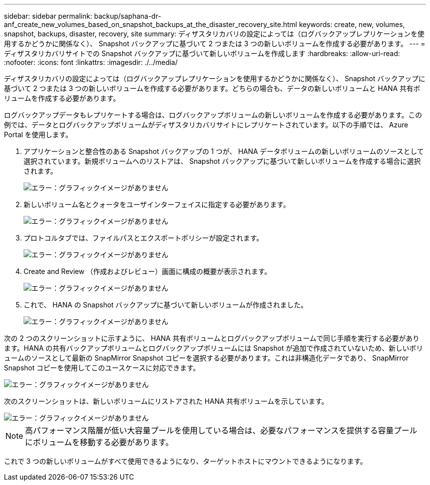 ---
sidebar: sidebar 
permalink: backup/saphana-dr-anf_create_new_volumes_based_on_snapshot_backups_at_the_disaster_recovery_site.html 
keywords: create, new, volumes, snapshot, backups, disaster, recovery, site 
summary: ディザスタリカバリの設定によっては（ログバックアップレプリケーションを使用するかどうかに関係なく）、 Snapshot バックアップに基づいて 2 つまたは 3 つの新しいボリュームを作成する必要があります。 
---
= ディザスタリカバリサイトでの Snapshot バックアップに基づいて新しいボリュームを作成します
:hardbreaks:
:allow-uri-read: 
:nofooter: 
:icons: font
:linkattrs: 
:imagesdir: ./../media/


[role="lead"]
ディザスタリカバリの設定によっては（ログバックアップレプリケーションを使用するかどうかに関係なく）、 Snapshot バックアップに基づいて 2 つまたは 3 つの新しいボリュームを作成する必要があります。どちらの場合も、データの新しいボリュームと HANA 共有ボリュームを作成する必要があります。

ログバックアップデータもレプリケートする場合は、ログバックアップボリュームの新しいボリュームを作成する必要があります。この例では、データとログバックアップボリュームがディザスタリカバリサイトにレプリケートされています。以下の手順では、 Azure Portal を使用します。

. アプリケーションと整合性のある Snapshot バックアップの 1 つが、 HANA データボリュームの新しいボリュームのソースとして選択されています。新規ボリュームへのリストアは、 Snapshot バックアップに基づいて新しいボリュームを作成する場合に選択されます。
+
image::saphana-dr-anf_image19.png[エラー：グラフィックイメージがありません]

. 新しいボリューム名とクォータをユーザインターフェイスに指定する必要があります。
+
image::saphana-dr-anf_image20.png[エラー：グラフィックイメージがありません]

. プロトコルタブでは、ファイルパスとエクスポートポリシーが設定されます。
+
image::saphana-dr-anf_image21.png[エラー：グラフィックイメージがありません]

. Create and Review （作成およびレビュー）画面に構成の概要が表示されます。
+
image::saphana-dr-anf_image22.png[エラー：グラフィックイメージがありません]

. これで、 HANA の Snapshot バックアップに基づいて新しいボリュームが作成されました。
+
image::saphana-dr-anf_image23.png[エラー：グラフィックイメージがありません]



次の 2 つのスクリーンショットに示すように、 HANA 共有ボリュームとログバックアップボリュームで同じ手順を実行する必要があります。HANA の共有バックアップボリュームとログバックアップボリュームには Snapshot が追加で作成されていないため、新しいボリュームのソースとして最新の SnapMirror Snapshot コピーを選択する必要があります。これは非構造化データであり、 SnapMirror Snapshot コピーを使用してこのユースケースに対応できます。

image::saphana-dr-anf_image24.png[エラー：グラフィックイメージがありません]

次のスクリーンショットは、新しいボリュームにリストアされた HANA 共有ボリュームを示しています。

image::saphana-dr-anf_image25.png[エラー：グラフィックイメージがありません]


NOTE: 高パフォーマンス階層が低い大容量プールを使用している場合は、必要なパフォーマンスを提供する容量プールにボリュームを移動する必要があります。

これで 3 つの新しいボリュームがすべて使用できるようになり、ターゲットホストにマウントできるようになります。
